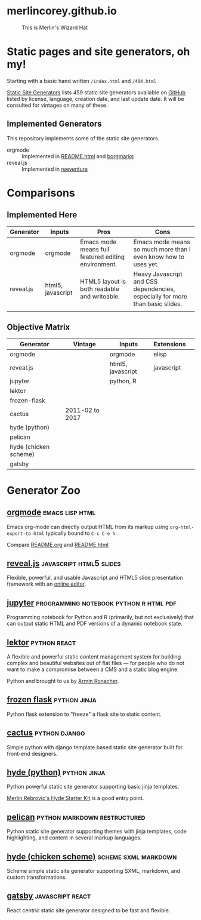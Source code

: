 * merlincorey.github.io

  #+CAPTION: This is Merlin's Wizard Hat
  #+NAME:   fig:MERLIN-HAT
  [[./images/merlin-wizard-hat.jpg]]

* Static pages and site generators, oh my!

  Starting with a basic hand written =/index.html= and =/404.html=

  [[https://staticsitegenerators.net/][Static Site Generators]] lists 459 static site generators available on [[https://github.com][GitHub]] listed by license, language, creation date, and last update date.  It will be consulted for vintages on many of these.

** Implemented Generators

   This repository implements some of the static site generators.

   - orgmode :: Implemented in [[./README.html][README.html]] and [[./borgmarks/][borgmarks]]
   - reveal.js :: Implemented in [[./reeventure/][reeventure]]

* Comparisons

** Implemented Here

| Generator | Inputs            | Pros                                                | Cons                                                                          |
|-----------+-------------------+-----------------------------------------------------+-------------------------------------------------------------------------------|
| orgmode   | orgmode           | Emacs mode means full featured editing environment. | Emacs mode means so much more than I even know how to uses yet.               |
| reveal.js | html5, javascript | HTML5 layout is both readable and writeable.        | Heavy Javascript and CSS dependencies, especially for more than basic slides. |
|           |                   |                                                     |                                                                               |


** Objective Matrix

| Generator             | Vintage         | Inputs            | Extensions |   |
|-----------------------+-----------------+-------------------+------------+---|
| orgmode               |                 | orgmode           | elisp      |   |
| reveal.js             |                 | html5, javascript | javascript |   |
| jupyter               |                 | python, R         |            |   |
| lektor                |                 |                   |            |   |
| frozen-flask          |                 |                   |            |   |
| cactus                | 2011-02 to 2017 |                   |            |   |
| hyde (python)         |                 |                   |            |   |
| pelican               |                 |                   |            |   |
| hyde (chicken scheme) |                 |                   |            |   |
| gatsby                |                 |                   |            |   |


* Generator Zoo

** [[http://orgmode.org/][orgmode]] 						    :emacs:lisp:html:

Emacs org-mode can directly output HTML from its markup using =org-html-export-to-html= typically bound to =C-c C-e h=.

Compare [[./README.org][README.org]] and [[./README.html][README.html]]

** [[http://lab.hakim.se/reveal-js/][reveal.js]] 					    :javascript:html5:slides:

Flexible, powerful, and usable Javascript and HTML5 slide presentation framework with an [[https://slides.com/][online editor]].

** [[https://jupyter.org][jupyter]] :programming:notebook:python:r:html:pdf:

Programming notebook for Python and R (primarily, but not exclusively) that can output static HTML and PDF versions of a dynamic notebook state.

** [[https://www.getlektor.com/][lektor]] 						       :python:react:

A flexible and powerful static content management system for building complex and beautiful websites out of flat files — for people who do not want to make a compromise between a CMS and a static blog engine.

Python and brought to us by [[http://lucumr.pocoo.org/about/][Armin Ronacher]].

** [[http://pythonhosted.org/Frozen-Flask/][frozen flask]] 					       :python:jinja:

Python flask extension to "freeze" a flask site to static content.

** [[https://github.com/eudicots/Cactus][cactus]] 						      :python:django:

Simple python with django template based static site generator built for front-end designers.

** [[http://hyde.github.io/][hyde (python)]] 					       :python:jinja:

Python powerful static site generator supporting basic jinja templates.

[[http://merlin.rebrovic.net/hyde-starter-kit/first-steps.html][Merlin Rebrovic's Hyde Starter Kit]] is a good entry point.

** [[https://getpelican.com/][pelican]] 				       :python:markdown:restructured:

Python static site generator supporting themes with jinja templates, code highlighting, and content in several markup languages.

** [[http://wiki.call-cc.org/eggref/4/hyde][hyde (chicken scheme)]] 			       :scheme:sxml:markdown:

Scheme simple static site generator supporting SXML, markdown, and custom transformations.

** [[https://www.gatsbyjs.org/][gatsby]] :javascript:react:

React centric static site generator designed to be fast and flexible.
